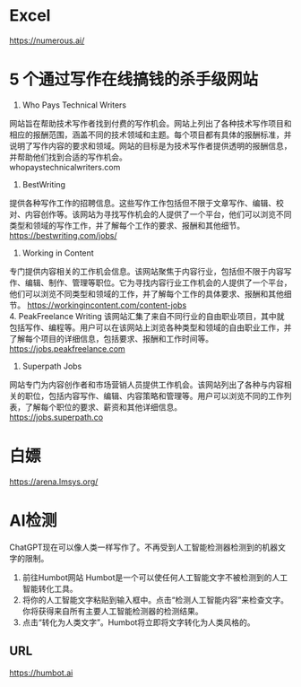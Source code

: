 #+LATEX_HEADER: \usepackage{ctex}
* Excel
 https://numerous.ai/
* 5 个通过写作在线搞钱的杀手级网站
1. Who Pays Technical Writers
网站旨在帮助技术写作者找到付费的写作机会。网站上列出了各种技术写作项目和相应的报酬范围，涵盖不同的技术领域和主题。每个项目都有具体的报酬标准，并说明了写作内容的要求和领域。网站的目标是为技术写作者提供透明的报酬信息，并帮助他们找到合适的写作机会。 \\
whopaystechnicalwriters.com
2. BestWriting
提供各种写作工作的招聘信息。这些写作工作包括但不限于文章写作、编辑、校对、内容创作等。该网站为寻找写作机会的人提供了一个平台，他们可以浏览不同类型和领域的写作工作，并了解每个工作的要求、报酬和其他细节。 \\
https://bestwriting.com/jobs/

3. Working in Content
专门提供内容相关的工作机会信息。该网站聚焦于内容行业，包括但不限于内容写作、编辑、制作、管理等职位。它为寻找内容行业工作机会的人提供了一个平台，他们可以浏览不同类型和领域的工作，并了解每个工作的具体要求、报酬和其他细节。
https://workingincontent.com/content-jobs  \\
4. PeakFreelance Writing
该网站汇集了来自不同行业的自由职业项目，其中就包括写作、编程等。用户可以在该网站上浏览各种类型和领域的自由职业工作，并了解每个项目的详细信息，包括要求、报酬和工作时间等。 \\
https://jobs.peakfreelance.com

5. Superpath Jobs
网站专门为内容创作者和市场营销人员提供工作机会。该网站列出了各种与内容相关的职位，包括内容写作、编辑、内容策略和管理等。用户可以浏览不同的工作列表，了解每个职位的要求、薪资和其他详细信息。\\
https://jobs.superpath.co

* 白嫖
https://arena.lmsys.org/

* AI检测
ChatGPT现在可以像人类一样写作了。不再受到人工智能检测器检测到的机器文字的限制。
1. 前往Humbot网站
   Humbot是一个可以使任何人工智能文字不被检测到的人工智能转化工具。
2. 将你的人工智能文字粘贴到输入框中。点击“检测人工智能内容”来检查文字。你将获得来自所有主要人工智能检测器的检测结果。
3. 点击“转化为人类文字”。Humbot将立即将文字转化为人类风格的。
** URL
 https://humbot.ai
